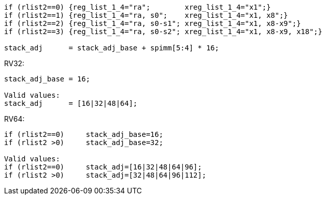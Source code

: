 
[source,sail]
--
if (rlist2==0) {reg_list_1_4="ra";        xreg_list_1_4="x1";}
if (rlist2==1) {reg_list_1_4="ra, s0";    xreg_list_1_4="x1, x8";}
if (rlist2==2) {reg_list_1_4="ra, s0-s1"; xreg_list_1_4="x1, x8-x9";}
if (rlist2==3) {reg_list_1_4="ra, s0-s2"; xreg_list_1_4="x1, x8-x9, x18";}

stack_adj      = stack_adj_base + spimm[5:4] * 16;
--

RV32:
[source,sail]
--
stack_adj_base = 16;

Valid values:
stack_adj      = [16|32|48|64];
--

RV64:
[source,sail]
--
if (rlist2==0)     stack_adj_base=16;
if (rlist2 >0)     stack_adj_base=32;

Valid values:
if (rlist2==0)     stack_adj=[16|32|48|64|96];
if (rlist2 >0)     stack_adj=[32|48|64|96|112];
--
